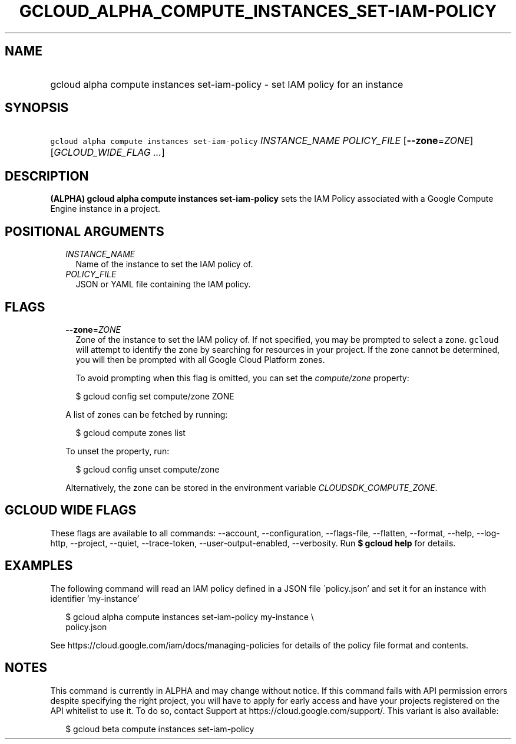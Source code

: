 
.TH "GCLOUD_ALPHA_COMPUTE_INSTANCES_SET\-IAM\-POLICY" 1



.SH "NAME"
.HP
gcloud alpha compute instances set\-iam\-policy \- set IAM policy for an instance



.SH "SYNOPSIS"
.HP
\f5gcloud alpha compute instances set\-iam\-policy\fR \fIINSTANCE_NAME\fR \fIPOLICY_FILE\fR [\fB\-\-zone\fR=\fIZONE\fR] [\fIGCLOUD_WIDE_FLAG\ ...\fR]



.SH "DESCRIPTION"

\fB(ALPHA)\fR \fBgcloud alpha compute instances set\-iam\-policy\fR sets the IAM
Policy associated with a Google Compute Engine instance in a project.



.SH "POSITIONAL ARGUMENTS"

.RS 2m
.TP 2m
\fIINSTANCE_NAME\fR
Name of the instance to set the IAM policy of.

.TP 2m
\fIPOLICY_FILE\fR
JSON or YAML file containing the IAM policy.


.RE
.sp

.SH "FLAGS"

.RS 2m
.TP 2m
\fB\-\-zone\fR=\fIZONE\fR
Zone of the instance to set the IAM policy of. If not specified, you may be
prompted to select a zone. \f5gcloud\fR will attempt to identify the zone by
searching for resources in your project. If the zone cannot be determined, you
will then be prompted with all Google Cloud Platform zones.

To avoid prompting when this flag is omitted, you can set the
\f5\fIcompute/zone\fR\fR property:

.RS 2m
$ gcloud config set compute/zone ZONE
.RE

A list of zones can be fetched by running:

.RS 2m
$ gcloud compute zones list
.RE

To unset the property, run:

.RS 2m
$ gcloud config unset compute/zone
.RE

Alternatively, the zone can be stored in the environment variable
\f5\fICLOUDSDK_COMPUTE_ZONE\fR\fR.


.RE
.sp

.SH "GCLOUD WIDE FLAGS"

These flags are available to all commands: \-\-account, \-\-configuration,
\-\-flags\-file, \-\-flatten, \-\-format, \-\-help, \-\-log\-http, \-\-project,
\-\-quiet, \-\-trace\-token, \-\-user\-output\-enabled, \-\-verbosity. Run \fB$
gcloud help\fR for details.



.SH "EXAMPLES"

The following command will read an IAM policy defined in a JSON file
\'policy.json' and set it for an instance with identifier 'my\-instance'

.RS 2m
$ gcloud alpha compute instances set\-iam\-policy my\-instance \e
    policy.json
.RE


See https://cloud.google.com/iam/docs/managing\-policies for details of the
policy file format and contents.



.SH "NOTES"

This command is currently in ALPHA and may change without notice. If this
command fails with API permission errors despite specifying the right project,
you will have to apply for early access and have your projects registered on the
API whitelist to use it. To do so, contact Support at
https://cloud.google.com/support/. This variant is also available:

.RS 2m
$ gcloud beta compute instances set\-iam\-policy
.RE

